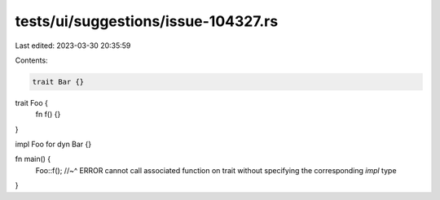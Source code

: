 tests/ui/suggestions/issue-104327.rs
====================================

Last edited: 2023-03-30 20:35:59

Contents:

.. code-block:: rs

    trait Bar {}

trait Foo {
    fn f() {}
}

impl Foo for dyn Bar {}

fn main() {
    Foo::f();
    //~^ ERROR cannot call associated function on trait without specifying the corresponding `impl` type
}


